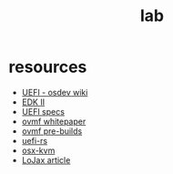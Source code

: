 #+TITLE: lab
#+DESCRIPTION: resources, tools, other gadgets

* resources
- [[https://wiki.osdev.org/UEFI][UEFI - osdev wiki]]
- [[https://github.com/tianocore/edk2][EDK II]]
- [[https://uefi.org/][UEFI specs]]
- [[http://www.linux-kvm.org/downloads/lersek/ovmf-whitepaper-c770f8c.txt][ovmf whitepaper]]
- [[https://www.kraxel.org/repos/jenkins/edk2/][ovmf pre-builds]]
- [[https://github.com/rust-osdev/uefi-rs][uefi-rs]]
- [[https://github.com/kholia/OSX-KVM][osx-kvm]]
- [[https://www.welivesecurity.com/wp-content/uploads/2018/09/ESET-LoJax.pdf][LoJax article]]
